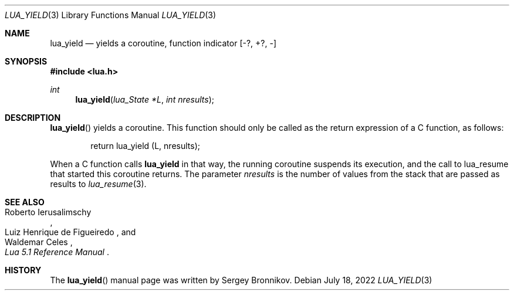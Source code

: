 .Dd $Mdocdate: July 18 2022 $
.Dt LUA_YIELD 3
.Os
.Sh NAME
.Nm lua_yield
.Nd yields a coroutine, function indicator
.Bq -?, +?, -
.Sh SYNOPSIS
.In lua.h
.Ft int
.Fn lua_yield "lua_State *L" "int nresults"
.Sh DESCRIPTION
.Fn lua_yield
yields a coroutine.
This function should only be called as the return expression of a C function,
as follows:
.Pp
.Bd -literal -offset indent -compact
return lua_yield (L, nresults);
.Ed
.Pp
When a C function calls
.Nm lua_yield
in that way, the running coroutine suspends its execution, and the call to
lua_resume that started this coroutine returns.
The parameter
.Fa nresults
is the number of values from the stack that are passed as results to
.Xr lua_resume 3 .
.Sh SEE ALSO
.Rs
.%A Roberto Ierusalimschy
.%A Luiz Henrique de Figueiredo
.%A Waldemar Celes
.%T Lua 5.1 Reference Manual
.Re
.Sh HISTORY
The
.Fn lua_yield
manual page was written by Sergey Bronnikov.
